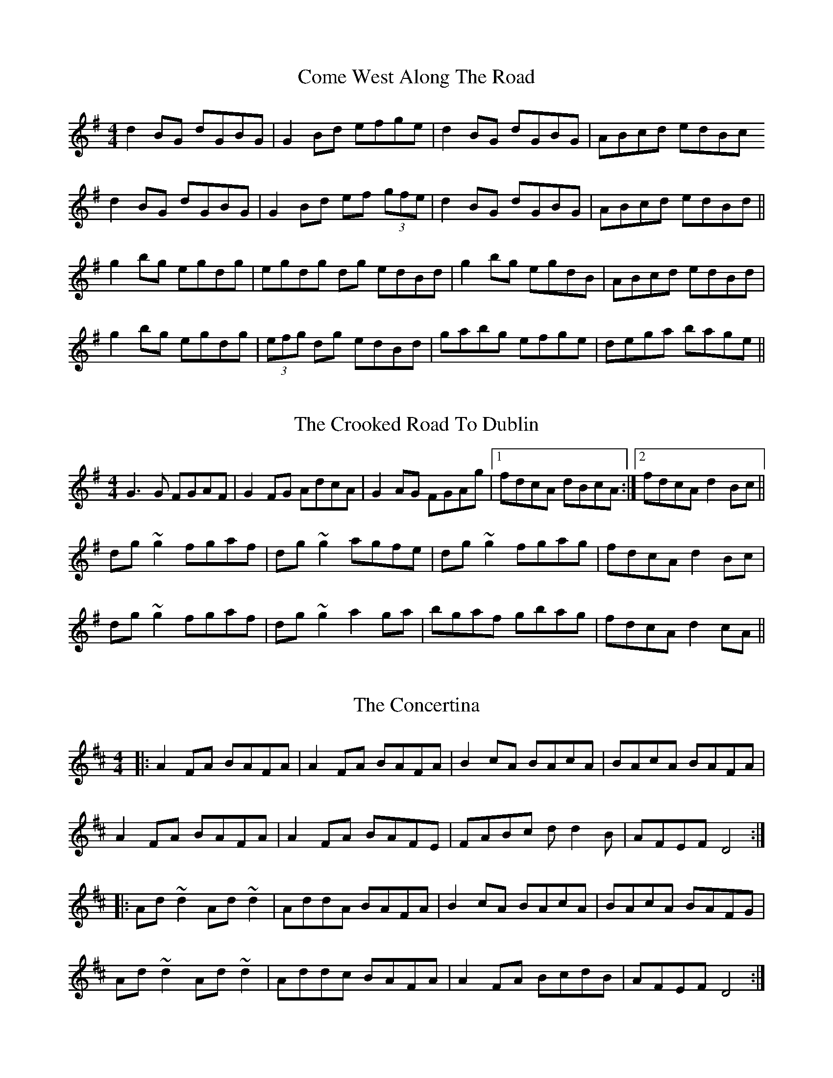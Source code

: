 X: 3
T: Come West Along The Road
R: reel
M: 4/4
L: 1/8
K: Gmaj
d2BG dGBG|G2Bd efge|d2BG dGBG| ABcd edBc
d2BG dGBG|G2Bd ef (3gfe|d2BG dGBG| ABcd edBd||
g2bg egdg| egdg dg edBd|g2bg egdB|ABcd edBd|
g2bg egdg|(3efg dg edBd|gabg efge|dega bage||


X: 3
T: The Crooked Road To Dublin
R: reel
M: 4/4
L: 1/8
K: Gmaj
G3G FGAF|G2FG AdcA|G2AG FGAg|1 fdcA dBcA:|2 fdcA d2Bc||
dg~g2 fgaf|dg~g2 agfe|dg~g2 fgag|fdcA d2Bc|
dg~g2 fgaf|dg~g2 a2ga|bgaf gbag|fdcA d2cA||

X: 3
T: The Concertina
R: reel
M: 4/4
L: 1/8
K: Dmaj
|:A2FA BAFA|A2FA BAFA|B2cA BAcA|BAcA BAFA|
A2FA BAFA|A2FA BAFE|FABc dd2B|AFEF D4:|
|:Ad ~d2 Ad ~d2|AddA BAFA|B2cA BAcA|BAcA BAFG|
Ad ~d2 Ad ~d2|Addc BAFA|A2FA BcdB|AFEF D4:|